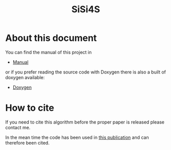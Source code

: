 #+title: SiSi4S
#+PROPERTY: header-args+ :noweb yes :comments noweb :mkdirp t

#+begin_export rst
.. toctree::
   :maxdepth: 2

   manual
#+end_export

* About this document

You can find the manual of this project in

- [[https://alejandrogallo.github.io/sisi4s/manual.html][Manual]]

or if you prefer reading the source code with Doxygen there is also a built
of doxygen available:

- [[https://alejandrogallo.github.io/sisi4s/doxygen/html/index.html][Doxygen]]

* How to cite

If you need to cite this algorithm
before the proper paper is released please contact me.

In the mean time the code has been used in
[[https://aip.scitation.org/doi/10.1063/5.0074936][this publication]] and can therefore been cited.

